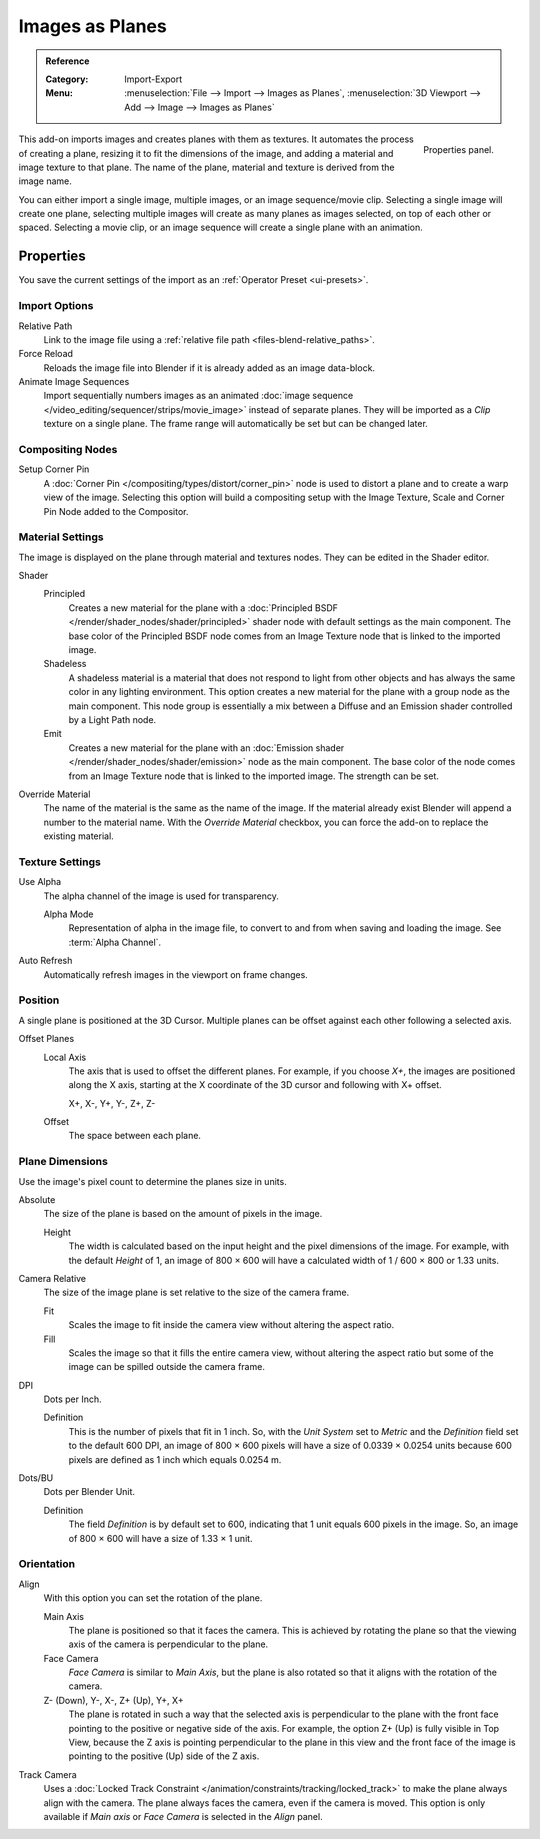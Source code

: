 
****************
Images as Planes
****************

.. admonition:: Reference
   :class: refbox

   :Category:  Import-Export
   :Menu:      :menuselection:`File --> Import --> Images as Planes`,
               :menuselection:`3D Viewport --> Add --> Image --> Images as Planes`

.. figure:: /images/addons_import-export_images_as_planes_panel.png
   :align: right
   :width: 200px

   Properties panel.

This add-on imports images and creates planes with them as textures.
It automates the process of creating a plane, resizing it to fit the dimensions of the image,
and adding a material and image texture to that plane.
The name of the plane, material and texture is derived from the image name.

You can either import a single image, multiple images, or an image sequence/movie clip.
Selecting a single image will create one plane, selecting multiple images will create
as many planes as images selected, on top of each other or spaced.
Selecting a movie clip, or an image sequence will create a single plane with an animation.


Properties
==========

You save the current settings of the import as an :ref:`Operator Preset <ui-presets>`.


Import Options
--------------

Relative Path
   Link to the image file using a :ref:`relative file path <files-blend-relative_paths>`.

Force Reload
   Reloads the image file into Blender if it is already added as an image data-block.

Animate Image Sequences
   Import sequentially numbers images as
   an animated :doc:`image sequence </video_editing/sequencer/strips/movie_image>` instead of separate planes.
   They will be imported as a *Clip* texture on a single plane.
   The frame range will automatically be set but can be changed later.


Compositing Nodes
-----------------

Setup Corner Pin
   A :doc:`Corner Pin </compositing/types/distort/corner_pin>` node is used to distort a plane
   and to create a warp view of the image. Selecting this option will build a compositing setup with
   the Image Texture, Scale and Corner Pin Node added to the Compositor.


Material Settings
-----------------

The image is displayed on the plane through material and textures nodes.
They can be edited in the Shader editor.

Shader
   Principled
      Creates a new material for the plane with
      a :doc:`Principled BSDF </render/shader_nodes/shader/principled>` shader node
      with default settings as the main component.
      The base color of the Principled BSDF node comes from an Image Texture node
      that is linked to the imported image.
   Shadeless
      A shadeless material is a material that does not respond to light from
      other objects and has always the same color in any lighting environment.
      This option creates a new material for the plane with a group node as
      the main component. This node group is essentially a mix between a Diffuse
      and an Emission shader controlled by a Light Path node.
   Emit
      Creates a new material for the plane with an
      :doc:`Emission shader </render/shader_nodes/shader/emission>`
      node as the main component. The base color of the node comes from
      an Image Texture node that is linked to the imported image.
      The strength can be set.

Override Material
   The name of the material is the same as the name of the image.
   If the material already exist Blender will append a number to the material name.
   With the *Override Material* checkbox, you can force the add-on to replace the existing material.


Texture Settings
----------------

Use Alpha
   The alpha channel of the image is used for transparency.

   Alpha Mode
      Representation of alpha in the image file, to convert to and from when saving and loading the image.
      See :term:`Alpha Channel`.

Auto Refresh
   Automatically refresh images in the viewport on frame changes.


Position
--------

A single plane is positioned at the 3D Cursor. Multiple planes can be offset against
each other following a selected axis.

Offset Planes
   Local Axis
      The axis that is used to offset the different planes. For example, if you choose *X+*,
      the images are positioned along the X axis, starting at the X coordinate of
      the 3D cursor and following with X+ offset.

      X+, X-, Y+, Y-, Z+, Z-
   Offset
      The space between each plane.


Plane Dimensions
----------------

Use the image's pixel count to determine the planes size in units.

Absolute
   The size of the plane is based on the amount of pixels in the image.

   Height
      The width is calculated based on the input height and the pixel dimensions of the image.
      For example, with the default *Height* of 1, an image of 800 × 600 will have
      a calculated width of 1 / 600 × 800 or 1.33 units.

Camera Relative
   The size of the image plane is set relative to the size of the camera frame.

   Fit
      Scales the image to fit inside the camera view without altering the aspect ratio.
   Fill
      Scales the image so that it fills the entire camera view, without altering
      the aspect ratio but some of the image can be spilled outside the camera frame.

DPI
   Dots per Inch.

   Definition
      This is the number of pixels that fit in 1 inch. So, with the *Unit System* set to
      *Metric* and the *Definition* field set to the default 600 DPI,
      an image of 800 × 600 pixels will have a size of 0.0339 × 0.0254 units
      because 600 pixels are defined as 1 inch which equals 0.0254 m.

Dots/BU
   Dots per Blender Unit.

   Definition
      The field *Definition* is by default set to 600, indicating that 1 unit equals 600 pixels
      in the image. So, an image of 800 × 600 will have a size of 1.33 × 1 unit.


Orientation
-----------

Align
   With this option you can set the rotation of the plane.

   Main Axis
      The plane is positioned so that it faces the camera. This is achieved by rotating the plane
      so that the viewing axis of the camera is perpendicular to the plane.
   Face Camera
      *Face Camera* is similar to *Main Axis*, but the plane is also rotated so that
      it aligns with the rotation of the camera.
   Z- (Down), Y-, X-, Z+ (Up), Y+, X+
      The plane is rotated in such a way that the selected axis is perpendicular to
      the plane with the front face pointing to the positive or negative side of the axis.
      For example, the option Z+ (Up) is fully visible in Top View,
      because the Z axis is pointing perpendicular to the plane in this view
      and the front face of the image is pointing to the positive (Up) side of the Z axis.

Track Camera
   Uses a :doc:`Locked Track Constraint </animation/constraints/tracking/locked_track>` to make
   the plane always align with the camera. The plane always faces the camera, even if the camera is moved.
   This option is only available if *Main axis* or *Face Camera* is selected in the *Align* panel.
